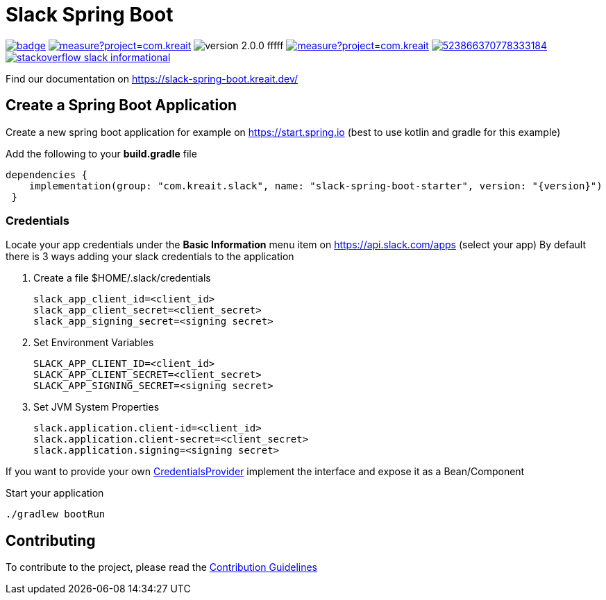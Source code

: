 :source-highlighter: prettify

:version: 2.0.0

= Slack Spring Boot


image:https://github.com/kreait/slack-spring-boot-starter/workflows/Test%20&&%20QA%20&&%20Publish/badge.svg?branch=main[link="https://github.com/kreait/slack-spring-boot-starter"]
image:https://sonarcloud.io/api/project_badges/measure?project=com.kreait.slack-spring-boot-starter&metric=alert_status&metric=alert_status[link="https://sonarcloud.io/dashboard?id=com.kreait.slack-spring-boot-starter"]
image:https://img.shields.io/badge/version-{version}-fffff.svg[]
image:https://sonarcloud.io/api/project_badges/measure?project=com.kreait.slack-spring-boot-starter&metric=coverage[link="https://sonarcloud.io/dashboard?id=com.kreait.slack-spring-boot-starter"]
image:https://img.shields.io/discord/523866370778333184.svg[link="https://discord.gg/fXfQmdJ"]
image:http://img.shields.io/badge/stackoverflow-slack-informational.svg[link="https://meta.stackoverflow.com/questions/tagged/slack"]

Find our documentation on https://slack-spring-boot.kreait.dev/


== Create a Spring Boot Application

Create a new spring boot application for example on https://start.spring.io (best to use kotlin and gradle for this example)

Add the following to your *build.gradle* file

[source]
--

dependencies {
    implementation(group: "com.kreait.slack", name: "slack-spring-boot-starter", version: "{version}")
 }
--

=== Credentials

Locate your app credentials under the *Basic Information* menu item on https://api.slack.com/apps (select your app) By default there is 3 ways adding your slack credentials to the application

1. Create a file $HOME/.slack/credentials

    slack_app_client_id=<client_id>
    slack_app_client_secret=<client_secret>
    slack_app_signing_secret=<signing secret>


2. Set Environment Variables

    SLACK_APP_CLIENT_ID=<client_id>
    SLACK_APP_CLIENT_SECRET=<client_secret>
    SLACK_APP_SIGNING_SECRET=<signing secret>


3. Set JVM System Properties

    slack.application.client-id=<client_id>
    slack.application.client-secret=<client_secret>
    slack.application.signing=<signing secret>


If you want to provide your own link:starter/slack-spring-boot-autoconfigure/src/main/kotlin/io/olaph/slack/broker/autoconfiguration/credentials/CredentialsProvider.kt[CredentialsProvider] implement the interface and expose it as a Bean/Component

Start your application

[source]
--
./gradlew bootRun
--
== Contributing

To contribute to the project, please read the https://github.com/kreait/slack-spring-boot-starter/blob/master/CONTRIBUTING.adoc[Contribution Guidelines]
